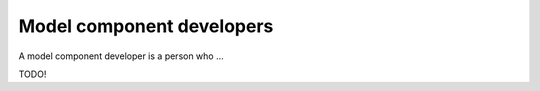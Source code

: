 Model component developers
==========================

A model component developer is a person who ...

TODO!